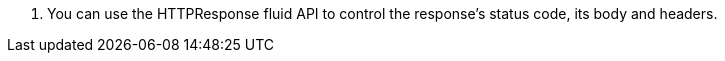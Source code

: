 <.> You can use the HTTPResponse fluid API to control the response's status code, its body and headers.
